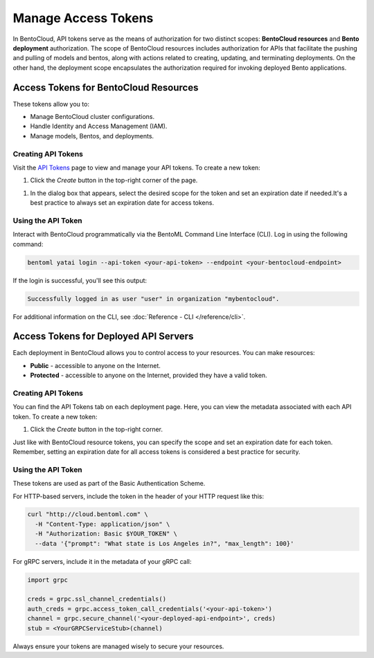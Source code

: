 ======================
Manage Access Tokens
======================

In BentoCloud, API tokens serve as the means of authorization for two distinct scopes: **BentoCloud resources** and **Bento deployment** authorization. The scope of BentoCloud resources includes authorization for APIs that facilitate the pushing and pulling of models and bentos, along with actions related to creating, updating, and terminating deployments. On the other hand, the deployment scope encapsulates the authorization required for invoking deployed Bento applications.


Access Tokens for BentoCloud Resources
======================================

These tokens allow you to:

- Manage BentoCloud cluster configurations.
- Handle Identity and Access Management (IAM).
- Manage models, Bentos, and deployments.


Creating API Tokens
-------------------

Visit the `API Tokens <http://cloud.bentoml.com/api_tokens>`_ page to view and manage your API tokens.
To create a new token:

1. Click the `Create` button in the top-right corner of the page.

.. image:: ../../_static/img/bentocloud/ship-get-api-token.png
    

1. In the dialog box that appears, select the desired scope for the token
   and set an expiration date if needed.It's a best practice to always
   set an expiration date for access tokens.


Using the API Token
-------------------

Interact with BentoCloud programmatically via the BentoML Command Line
Interface (CLI). Log in using the following command:

.. code-block:: bash

   bentoml yatai login --api-token <your-api-token> --endpoint <your-bentocloud-endpoint>

If the login is successful, you'll see this output:

.. code-block:: bash

   Successfully logged in as user "user" in organization "mybentocloud".

For additional information on the CLI, see :doc:`Reference - CLI </reference/cli>`.

Access Tokens for Deployed API Servers
======================================

Each deployment in BentoCloud allows you to control access to your resources.
You can make resources:

- **Public** - accessible to anyone on the Internet.
- **Protected** - accessible to anyone on the Internet, provided they have a valid token.

Creating API Tokens
-------------------

You can find the API Tokens tab on each deployment page.
Here, you can view the metadata associated with each API token. To create a new token:

1. Click the `Create` button in the top-right corner.

Just like with BentoCloud resource tokens, you can specify the scope and
set an expiration date for each token. Remember, setting an expiration date
for all access tokens is considered a best practice for security.

Using the API Token
-------------------

These tokens are used as part of the Basic Authentication Scheme.

For HTTP-based servers, include the token in the header of your HTTP request like this:

.. code-block:: bash

   curl "http://cloud.bentoml.com" \
     -H "Content-Type: application/json" \
     -H "Authorization: Basic $YOUR_TOKEN" \
     --data '{"prompt": "What state is Los Angeles in?", "max_length": 100}'

For gRPC servers, include it in the metadata of your gRPC call:

.. code-block:: python

   import grpc

   creds = grpc.ssl_channel_credentials()
   auth_creds = grpc.access_token_call_credentials('<your-api-token>')
   channel = grpc.secure_channel('<your-deployed-api-endpoint>', creds)
   stub = <YourGRPCServiceStub>(channel)

Always ensure your tokens are managed wisely to secure your resources.
